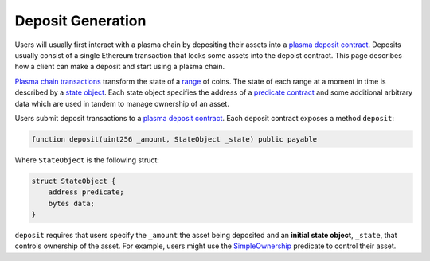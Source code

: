 ##################
Deposit Generation
##################
Users will usually first interact with a plasma chain by depositing their assets into a `plasma deposit contract`_. Deposits usually consist of a single Ethereum transaction that locks some assets into the depoist contract. This page describes how a client can make a deposit and start using a plasma chain.

`Plasma chain transactions`_ transform the state of a `range`_ of coins. The state of each range at a moment in time is described by a `state object`_. Each state object specifies the address of a `predicate contract`_ and some additional arbitrary data which are used in tandem to manage ownership of an asset.

Users submit deposit transactions to a `plasma deposit contract`_. Each deposit contract exposes a method ``deposit``:

.. code-block:: solidity

   function deposit(uint256 _amount, StateObject _state) public payable

Where ``StateObject`` is the following struct:

.. code-block:: solidity

   struct StateObject {
       address predicate;
       bytes data;
   }

``deposit`` requires that users specify the ``_amount`` the asset being deposited and an **initial state object**, ``_state``, that controls ownership of the asset. For example, users might use the `SimpleOwnership`_ predicate to control their asset.

.. _`plasma deposit contract`: TODO
.. _`plasma chain transactions`: TODO
.. _`range`: TODO
.. _`state object`: TODO
.. _`predicate contract`: TODO
.. _`SimpleOwnership`: TODO
.. _`ABI encoded`: https://solidity.readthedocs.io/en/v0.5.8/abi-spec.html
